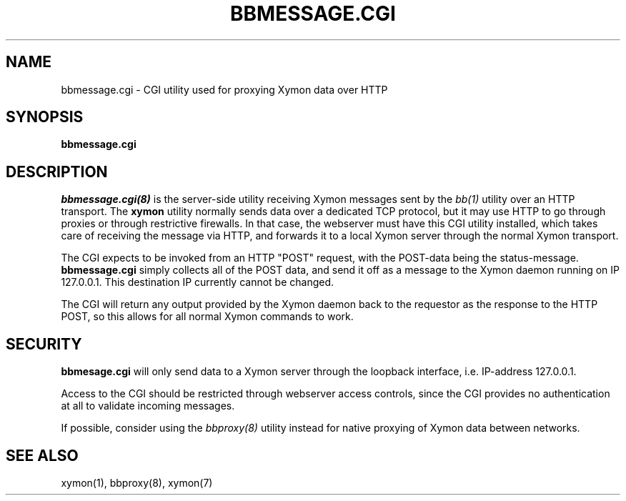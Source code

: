 .TH BBMESSAGE.CGI 8 "Version 4.2.3:  4 Feb 2009" "Xymon"

.SH NAME
bbmessage.cgi \- CGI utility used for proxying Xymon data over HTTP
.SH SYNOPSIS
.B "bbmessage.cgi"

.SH DESCRIPTION
.I bbmessage.cgi(8)
is the server-side utility receiving Xymon messages sent by the
.I bb(1)
utility over an HTTP transport. The \fBxymon\fR utility normally sends
data over a dedicated TCP protocol, but it may use HTTP to go through
proxies or through restrictive firewalls. In that case, the webserver
must have this CGI utility installed, which takes care of receiving the
message via HTTP, and forwards it to a local Xymon server through the
normal Xymon transport.

The CGI expects to be invoked from an HTTP "POST" request,
with the POST-data being the status-message.
\fBbbmessage.cgi\fR
simply collects all of the POST data, and send it off as
a message to the Xymon daemon running on IP 127.0.0.1. This
destination IP currently cannot be changed.

The CGI will return any output provided by the Xymon daemon
back to the requestor as the response to the HTTP POST,
so this allows for all normal Xymon commands to work.

.SH SECURITY
\fBbbmesage.cgi\fR will only send data to a Xymon server through the
loopback interface, i.e. IP-address 127.0.0.1.

Access to the CGI should be restricted through webserver access controls,
since the CGI provides no authentication at all to validate incoming
messages.

If possible, consider using the
.I bbproxy(8)
utility instead for native proxying of Xymon data between networks.

.SH "SEE ALSO"
xymon(1), bbproxy(8), xymon(7)

